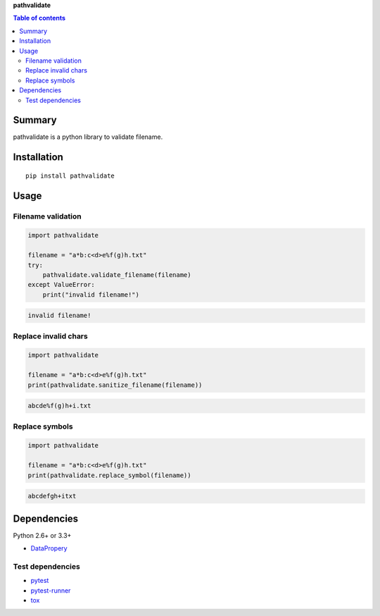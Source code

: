**pathvalidate**

.. image:: https://img.shields.io/pypi/pyversions/pathvalidate.svg
   :target: https://pypi.python.org/pypi/pathvalidate
.. image:: https://travis-ci.org/thombashi/pathvalidate.svg?branch=master
    :target: https://travis-ci.org/thombashi/pathvalidate
.. image:: https://coveralls.io/repos/github/thombashi/pathvalidate/badge.svg?branch=master
    :target: https://coveralls.io/github/thombashi/pathvalidate?branch=master

.. contents:: Table of contents
   :backlinks: top
   :local:

Summary
=======
pathvalidate is a python library to validate filename.

Installation
============

::

    pip install pathvalidate

Usage
=====

Filename validation
-------------------

.. code:: python

    import pathvalidate

    filename = "a*b:c<d>e%f(g)h.txt"
    try:
        pathvalidate.validate_filename(filename)
    except ValueError:
        print("invalid filename!")

.. code:: console

    invalid filename!

Replace invalid chars
---------------------

.. code:: pythn

    import pathvalidate

    filename = "a*b:c<d>e%f(g)h.txt"
    print(pathvalidate.sanitize_filename(filename))

.. code:: console

    abcde%f(g)h+i.txt

Replace symbols
---------------

.. code:: pythn

    import pathvalidate

    filename = "a*b:c<d>e%f(g)h.txt"
    print(pathvalidate.replace_symbol(filename))

.. code:: console

    abcdefgh+itxt

Dependencies
============

Python 2.6+ or 3.3+

-  `DataPropery <https://github.com/thombashi/DataProperty>`__

Test dependencies
-----------------

-  `pytest <https://pypi.python.org/pypi/pytest>`__
-  `pytest-runner <https://pypi.python.org/pypi/pytest-runner>`__
-  `tox <https://pypi.python.org/pypi/tox>`__
